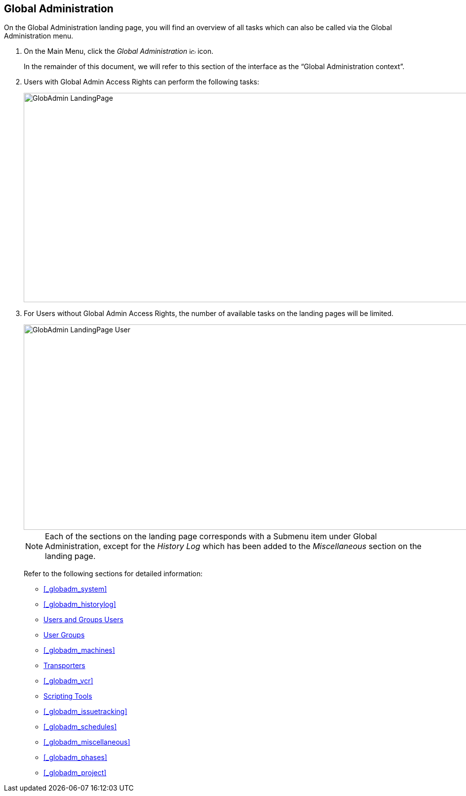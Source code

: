 
== Global Administration (((Global Administration))) 

On the Global Administration landing page, you will find an overview of all tasks which can also be called via the Global Administration menu.


. On the Main Menu, click the _Global Administration_ image:images/icons/icon_GlobalAdmin_13x13.png[,13,13]  icon.
+
In the remainder of this document, we will refer to this section of the interface as the "`Global Administration context`". 
. Users with Global Admin Access Rights can perform the following tasks:
+
image::images/GlobAdmin-LandingPage.png[,941,424] 
+
. For Users without Global Admin Access Rights, the number of available tasks on the landing pages will be limited.
+
image::images/GlobAdmin-LandingPage-User.png[,943,416] 
+

[NOTE]
====
Each of the sections on the landing page corresponds with a Submenu item under Global Administration, except for the _History
Log_ which has been added to the _Miscellaneous_ section on the landing page.
====
+
Refer to the following sections for detailed information:

* <<#_globadm_system,>>
* <<#_globadm_historylog,>>
* <<GlobAdm_UsersGroups.adoc#_globadm_usersgroups_users,Users and Groups Users>>
* <<GlobAdm_UsersGroups.adoc#_globadm_usersgroups_groups,User Groups>>
* <<#_globadm_machines,>>
* <<GlobAdm_Transporters.adoc#_globadm_transporters,Transporters>>
* <<#_globadm_vcr,>>
* <<GlobAdm_ScriptingTools.adoc#_globadm_scriptingtools,Scripting Tools>>
* <<#_globadm_issuetracking,>>
* <<#_globadm_schedules,>>
* <<#_globadm_miscellaneous,>>
* <<#_globadm_phases,>>
* <<#_globadm_project,>>
